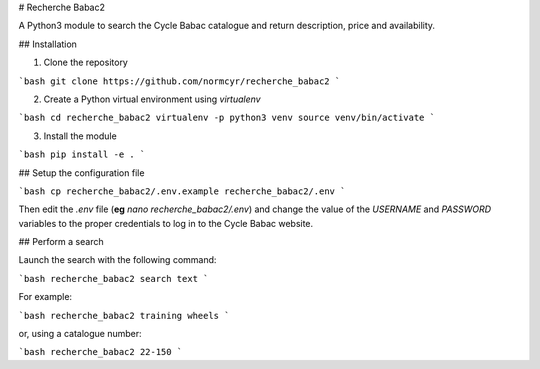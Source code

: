 # Recherche Babac2

A Python3 module to search the Cycle Babac catalogue and return description, price and availability.

## Installation

1. Clone the repository

```bash
git clone https://github.com/normcyr/recherche_babac2
```

2. Create a Python virtual environment using `virtualenv`

```bash
cd recherche_babac2
virtualenv -p python3 venv
source venv/bin/activate
```

3. Install the module

```bash
pip install -e .
```

## Setup the configuration file

```bash
cp recherche_babac2/.env.example recherche_babac2/.env
```

Then edit the `.env` file (**eg** `nano recherche_babac2/.env`) and change the value of the `USERNAME` and `PASSWORD` variables to the proper credentials to log in to the Cycle Babac website.

## Perform a search

Launch the search with the following command:

```bash
recherche_babac2 search text
```

For example:

```bash
recherche_babac2 training wheels
```

or, using a catalogue number:

```bash
recherche_babac2 22-150
```


